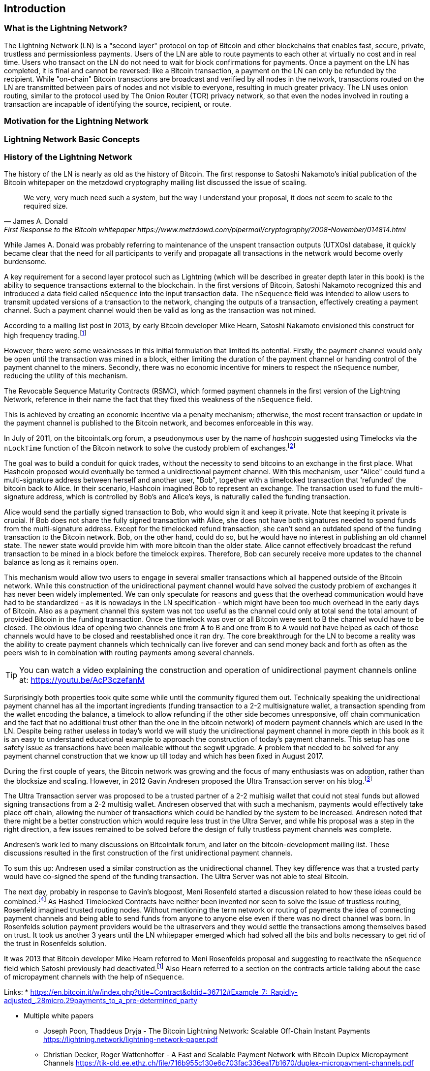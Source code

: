 [role="pagenumrestart"]
[[ch01_intro_what_is_the_lightning_network]]
== Introduction

=== What is the Lightning Network?

The Lightning Network (LN) is a "second layer" protocol on top of Bitcoin and other blockchains that enables fast, secure, private, trustless and permissionless payments.
Users of the LN are able to route payments to each other at virtually no cost and in real time.
Users who transact on the LN do not need to wait for block confirmations for payments.
Once a payment on the LN has completed, it is final and cannot be reversed: like a  Bitcoin transaction, a payment on the LN can only be refunded by the recipient.
While "on-chain" Bitcoin transactions are broadcast and verified by all nodes in the network, transactions routed on the LN are transmitted between pairs of nodes and not visible to everyone, resulting in much greater privacy.
The LN uses onion routing, similar to the protocol used by The Onion Router (TOR) privacy network, so that even the nodes involved in routing a transaction are incapable of identifying the source, recipient, or route.

=== Motivation for the Lightning Network

// TODO

=== Lightning Network Basic Concepts

// TODO Introduce and briefly explain the basic concepts of the LN

=== History of the Lightning Network

// The following is a working draft and suggested mile stones in the history of the LN.

The history of the LN is nearly as old as the history of Bitcoin.
The first response to Satoshi Nakamoto's initial publication of the Bitcoin whitepaper on the metzdowd cryptography mailing list discussed the issue of scaling.

[quote, James A. Donald, First Response to the Bitcoin whitepaper https://www.metzdowd.com/pipermail/cryptography/2008-November/014814.html ]
____
We very, very much need such a system, but the way I understand your proposal, it does not seem to scale to the required size.
____

While James A. Donald was probably referring to maintenance of the unspent transaction outputs (UTXOs) database, it quickly became clear that the need for all participants to verify and propagate all transactions in the network would become overly burdensome.

A key requirement for a second layer protocol such as Lightning (which will be described in greater depth later in this book) is the ability to sequence transactions external to the blockchain. In the first versions of Bitcoin, Satoshi Nakamoto recognized this and introduced a data field called `nSequence` into the input transaction data.
The `nSequence` field was intended to allow users to transmit updated versions of a transaction to the network, changing the outputs of a transaction, effectively creating a payment channel.
Such a payment channel would then be valid as long as the transaction was not mined.

According to a mailing list post in 2013, by early Bitcoin developer Mike Hearn, Satoshi Nakamoto envisioned this construct for high frequency trading.footnote:HearnBitcoinDev[Mike Hearn on Bitcoin-dev - April 16th 2013 - Anti DoS for tx replacement http://web.archive.org/web/20190501234757/https://lists.linuxfoundation.org/pipermail/bitcoin-dev/2013-April/002433.html.]

However, there were some weaknesses in this initial formulation that limited its potential. Firstly, the payment channel would only be open until the transaction was mined in a block, either limiting the duration of the payment channel or handing control of the payment channel to the miners. Secondly, there was no economic incentive for miners to respect the `nSequence` number, reducing the utility of this mechanism.

The Revocable Sequence Maturity Contracts (RSMC), which formed payment channels in the first version of the Lightning Network, reference in their name the fact that they fixed this weakness of the `nSequence` field.

This is achieved by creating an economic incentive via a penalty mechanism; otherwise, the most recent transaction or update in the payment channel is published to the Bitcoin network, and becomes enforceable in this way.
// find / add sources for some of the claims

In July of 2011, on the bitcointalk.org forum, a pseudonymous user by the name of _hashcoin_ suggested using Timelocks via the `nLockTime` function of the Bitcoin network to solve the custody problem of exchanges.footnote:[Hashcoin on Bitcoin talk on July 4th 2011 - Instant TX for established business relationships (need replacements/nLockTime) http://web.archive.org/web/20190419103503/https://bitcointalk.org/index.php?topic=25786.0]

The goal was to build a conduit for quick trades, without the necessity to send bitcoins to an exchange in the first place.
What Hashcoin proposed would eventually be termed a unidirectional payment channel.
With this mechanism, user "Alice" could fund a multi-signature address between herself and another user, "Bob", together with a timelocked transaction that 'refunded' the bitcoin back to Alice.
In their scenario, Hashcoin imagined Bob to represent an exchange.
The transaction used to fund the multi-signature address, which is controlled by Bob's and Alice's keys, is naturally called the funding transaction.

Alice would send the partially signed transaction to Bob, who would sign it and keep it private.
Note that keeping it private is crucial. If Bob does not share the fully signed transaction with Alice, she does not have both signatures needed to spend funds from the multi-signature address. Except for the timelocked refund transaction, she can't send an outdated spend of the funding transaction to the Bitcoin network.
Bob, on the other hand, could do so, but he would have no interest in publishing an old channel state. The newer state would provide him with more bitcoin than the older state.
Alice cannot effectively broadcast the refund transaction to be mined in a block before the timelock expires.
Therefore, Bob can securely receive more updates to the channel balance as long as it remains `open`.

This mechanism would allow two users to engage in several smaller transactions which all happened outside of the Bitcoin network.
While this construction of the unidirectional payment channel would have solved the custody problem of exchanges it has never been widely implemented.
We can only speculate for reasons and guess that the overhead communication would have had to be standardized - as it is nowadays in the LN specification - which might have been too much overhead in the early days of Bitcoin.
Also as a payment channel this system was not too useful as the channel could only at total send the total amount of provided Bitcoin in the funding transaction.
Once the timelock was over or all Bitcoin were sent to B the channel would have to be closed.
The obvious idea of opening two channels one from A to B and one from B to A would not have helped as each of those channels would have to be closed and reestablished once it ran dry.
The core breakthrough for the LN to become a reality was the ability to create payment channels which technically can live forever and can send money back and forth as often as the peers wish to in combination with routing payments among several channels.

[TIP]
====
You can watch a video explaining the construction and operation of unidirectional payment channels online at: https://youtu.be/AcP3czefanM
====

Surprisingly both properties took quite some while until the community figured them out.
Technically speaking the unidirectional payment channel has all the important ingredients (funding transaction to a 2-2 multisignature wallet, a transaction spending from the wallet encoding the balance, a timelock to allow refunding if the other side becomes unresponsive, off chain communication and the fact that no additional trust other than the one in the bitcoin network) of modern payment channels which are used in the LN.
Despite being rather useless in today's world we will study the unidirectional payment channel in more depth in this book as it is an easy to understand educational example to approach the construction of today's payment channels.
This setup has one safety issue as transactions have been malleable without the segwit upgrade.
A problem that needed to be solved for any payment channel construction that we know up till today and which has been fixed in August 2017.

During the first couple of years, the Bitcoin network was growing and the focus of many enthusiasts was on adoption, rather than the blocksize and scaling. However, in 2012 Gavin Andresen proposed the Ultra Transaction server on his blog.footnote:[Gavin Andresen's blog - July 4th 2012 - Off-the-chain transactions - http://web.archive.org/web/20190730234737/http://gavintech.blogspot.com/2012/07/off-chain-transactions.html]

The Ultra Transaction server was proposed to be a trusted partner of a 2-2 multisig wallet that could not steal funds but allowed signing transactions from a 2-2 multisig wallet.
Andresen observed that with such a mechanism, payments would effectively take place off chain, allowing the number of transactions which could be handled by the system to be increased.
Andresen noted that there might be a better construction which would require less trust in the Ultra Server, and while his proposal was a step in the right direction, a few issues remained to be solved before the design of fully trustless payment channels was complete.

Andresen's work led to many discussions on Bitcointalk forum, and later on the bitcoin-development mailing list. These discussions resulted in the first construction of the first unidirectional payment channels.

To sum this up: Andresen used a similar construction as the unidirectional channel.
They key difference was that a trusted party would have co-signed the spend of the funding transaction.
The Ultra Server was not able to steal Bitcoin.

The next day, probably in response to Gavin's blogpost, Meni Rosenfeld started a discussion related to how these ideas could be combined.footnote:[Meni Rosenfeld on Bitcointalk - July 5th 2012 - Trustless, instant, off-the-chain Bitcoin payments http://web.archive.org/web/20190419103457/https://bitcointalk.org/index.php?topic=91732.0]
As Hashed Timelocked Contracts have neither been invented nor seen to solve the issue of trustless routing, Rosenfeld imagined trusted routing nodes.
Without mentioning the term network or routing of payments the idea of connecting payment channels and being able to send funds from anyone to anyone else even if there was no direct channel was born.
In Rosenfelds solution payment providers would be the ultraservers and they would settle the transactions among themselves based on trust.
It took us another 3 years until the LN whitepaper emerged which had solved all the bits and bolts necessary to get rid of the trust in Rosenfelds solution.

It was 2013 that Bitcoin developer Mike Hearn referred to Meni Rosenfelds proposal and suggesting to reactivate the `nSequence` field which Satoshi previously had deactivated.footnote:HearnBitcoinDev[]
Also Hearn referred to a section on the contracts article talking about the case of micropayment channels with the help of `nSequence`.

Links:
* https://en.bitcoin.it/w/index.php?title=Contract&oldid=36712#Example_7:_Rapidly-adjusted_.28micro.29payments_to_a_pre-determined_party

* Multiple white papers
** Joseph Poon, Thaddeus Dryja - The Bitcoin Lightning Network:
Scalable Off-Chain Instant Payments https://lightning.network/lightning-network-paper.pdf
** Christian Decker, Roger Wattenhoffer - A Fast and Scalable Payment Network with Bitcoin Duplex Micropayment Channels https://tik-old.ee.ethz.ch/file/716b955c130e6c703fac336ea17b1670/duplex-micropayment-channels.pdf
* Milan meeting and creation of BOLTs
* segwit activation
* passing of integration tests / mainnet launch
* Australia Meeting and BOLT 1.1
* Initial nodes/wallets - eclair, c-lightning etc
* Reckless - Testing on mainchain.
* satoshis.place / The lightning torch
* today

[[user-stories]]
=== Lightning Network Uses, Users, and Their Stories

As an electronic cash system Bitcoin preserves the 3 most important properties of money (medium of exchange, store of value, and unit of account).
The invention of money (and in particular Bitcoin) was primarily made to facilitate trade and enable the exchange of value between people.
However, without the LN, Bitcoin is hard to be used concurrently by millions of people.
Therefore, in order to fully understand the uses of the LN, we'll examine it from the perspective of people using it.
In particular the use cases will come from previous users of Bitcoin as well as people who have not used Bitcoin before.
Each of the people and their stories, as listed here, illustrates one or more specific use cases.
We'll be seeing them throughout this book:

consumer::
A regular consumer on the Internet or in the offline world who wants to make purchases.

content creator / curator::
A person or platform offering content on the web.
They want to install a pay wall or get tipped by their fans and consumers.
This could even include music or video streaming on demand paying in real time.

John is a 9 year old boy from Australia, who wanted a game console just like his friends. However, his dad told him that in order to buy it, he had to earn the money by himself. Now John is an aspiring artist so he knows that while he is still learning, he can't charge much for his artwork. After learning about Bitcoin, he managed to setup a website to sell his drawings across the internet. By using the LN, John was able to charge as little as $1 for one of his drawings. By being able to set a fair price, which would normally be considered a micropayment and as such not possible with other payment methods, and by using a global currency such as Bitcoin, John was able to sell his art work to customers all over the world and in the end buy the game console he wanted so much.

gamer::
Similar to the content creator, a gamer and live streamer would like to be tipped.
However, in gaming (and gambling) the transfer of bitcoin could be part of the game for example to trade items or to wage for bets.

migrant::
Remittance is an important way for refugees to help their loved ones in their home country.
Characteristic for remittance is that the payments usually are cross border and relatively small.
However, they might happen on a monthly base as they are just a fraction of the monthly wage.

professional bitcoiner::
A person who wants to earn interest on their bitcoin without the risk of lending them to other people could decide to set up routing nodes on the LN.
By providing liquidity to the LN, the routing capacities will be increased offering the chance to earn routing fees on the owned bitcoin.

merchants::
Merchants live on the margin of the sold goods.
They usually pay fees for using point of sales services and several payment methods which take a fraction of the transferred money.
This directly decreases the margin on which merchants operate.
A merchant will be happy to get an additional payment method which is virtually for free to the merchant.

=== Getting Started

In this section we will start by choosing the right software to demonstrate the LN and learn by example. We will examine the choices of two users who represent a common use-case for the LN. Alice, a coffee shop customer will be using a LN wallet on her mobile device to buy coffee from Bob's Cafe. Bob, a merchant, will be using a LN node and wallet to run a point-of-sale system at his cafe so he can accept payment over the LN. 

==== Lightning Nodes

The Lightning Network is accessed via software applications that can speak the Lightning Network protocol. A _Lightning Network Node_ (or simply "node") is a software application that communicates on a peer-to-peer basis with other LN nodes, forming the Lightning _Network_ itself. Nodes also include "wallet" functionality, so they can send and receive payments over the LN and on the Bitcoin network.

Lightning network nodes also need access to the Bitcoin blockchain, or another blockchain such as Litecoin. Users have the highest degree of control by running their own authoritative Bitcoin node and LN node. However, LN nodes can also rely on Bitcoin nodes operated by a third party, by using a lightweight protocol such as _Simplified Payment Verification (SPV)_ or the _Neutrino_ protocol.

==== Lightning Wallets

A fully functional lightning wallet contains a LN node and communicates as a peer on the LN. However, some lightning wallets do not contain an LN node, but rely on an LN node operated by a third party. Furthermore, some "lightning wallets" are _custodial_, meaning that their funds are in the custody of a third party.

Every user must consider their own technical skills before deciding what type of lightning wallet to use. Those with strong technical skills should run their own LN node. Those with less technical skill but a desire to control their funds without any third party custody, should choose a _non-custodial_ lightning wallet which relies on a third-party LN node. Finally, those seeking simplicity and convenience, even at the expense of control and security, may choose a custodial lightning wallet.

Here are the three broad categories of lightning wallets and the relative degree of control they offer to the user:

|===
| Wallet Type | LN Participation | Keys/Funds Custody | Technical Skill Needed |
| Full Node & Wallet | Full Node | User Control | High |
| Non-Custodial Wallet | Rely on 3rd-party node | User Control | Medium |
| Custodial Wallet | 3rd-party node | 3rd-party custody | Low |
|===


Lightning wallets can be installed on a variety of devices, including laptops, servers and mobile devices. To run an LN node and an authoritative Bitcoin node you will need to use a server or desktop computer, as mobile devices and laptops are usually not powerful enough in terms of capacity, processing, battery life and connectivity. On a laptop or mobile device you can run a LN node that relies on a third-party Bitcoin node for access to the blockchain.

Here are some current examples of LN node and wallet applications for different types of devices:

|===
| Application   | Device  | LN Node     | Bitcoin Node          | Wallet Type  |
| lnd           | Server  | Full Node   | Bitcoin Core/btcd     | Full Control |
| c-lightning   | Server  | Full Node   | Bitcoin Core          | Full Control |
| eclair        | Server  | Full Node   | Bitcoin Core/Electrum | Full Control |
| Zap Desktop   | Desktop | Full Node   | Bitcoin Core/btcd     | Full Control |
| Eclair Mobile | Mobile  | Lightweight | Electrum              | Full Control |
